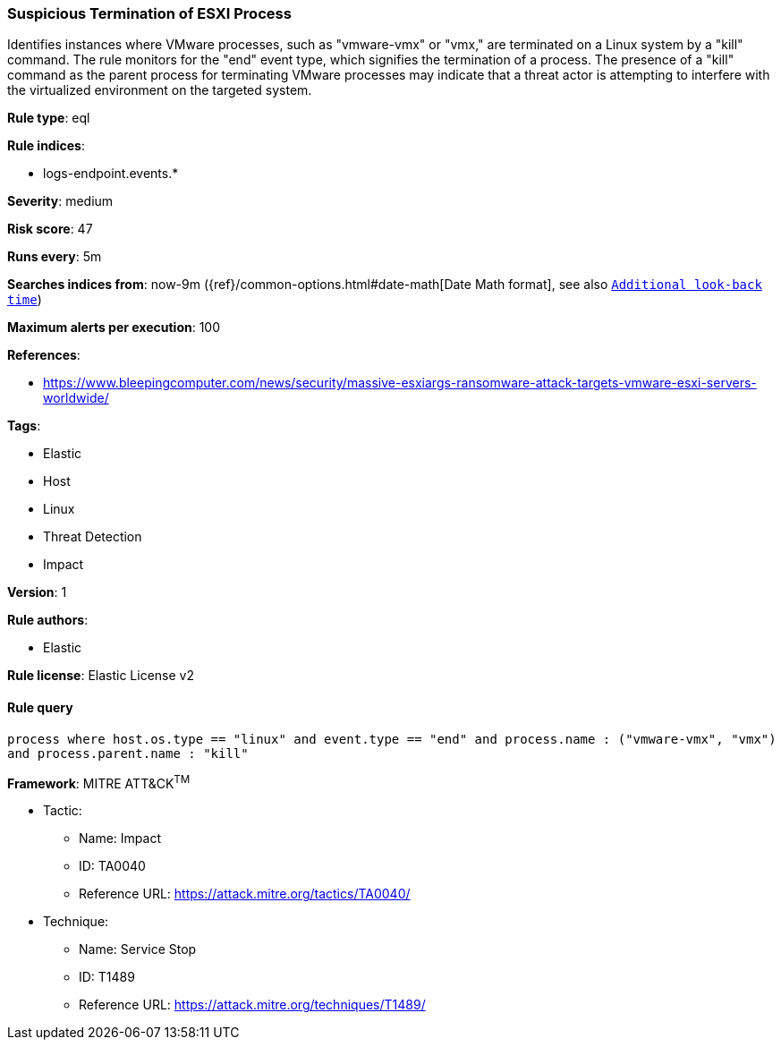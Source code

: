 [[prebuilt-rule-8-7-3-suspicious-termination-of-esxi-process]]
=== Suspicious Termination of ESXI Process

Identifies instances where VMware processes, such as "vmware-vmx" or "vmx," are terminated on a Linux system by a "kill" command. The rule monitors for the "end" event type, which signifies the termination of a process. The presence of a "kill" command as the parent process for terminating VMware processes may indicate that a threat actor is attempting to interfere with the virtualized environment on the targeted system.

*Rule type*: eql

*Rule indices*: 

* logs-endpoint.events.*

*Severity*: medium

*Risk score*: 47

*Runs every*: 5m

*Searches indices from*: now-9m ({ref}/common-options.html#date-math[Date Math format], see also <<rule-schedule, `Additional look-back time`>>)

*Maximum alerts per execution*: 100

*References*: 

* https://www.bleepingcomputer.com/news/security/massive-esxiargs-ransomware-attack-targets-vmware-esxi-servers-worldwide/

*Tags*: 

* Elastic
* Host
* Linux
* Threat Detection
* Impact

*Version*: 1

*Rule authors*: 

* Elastic

*Rule license*: Elastic License v2


==== Rule query


[source, js]
----------------------------------
process where host.os.type == "linux" and event.type == "end" and process.name : ("vmware-vmx", "vmx")
and process.parent.name : "kill"

----------------------------------

*Framework*: MITRE ATT&CK^TM^

* Tactic:
** Name: Impact
** ID: TA0040
** Reference URL: https://attack.mitre.org/tactics/TA0040/
* Technique:
** Name: Service Stop
** ID: T1489
** Reference URL: https://attack.mitre.org/techniques/T1489/
